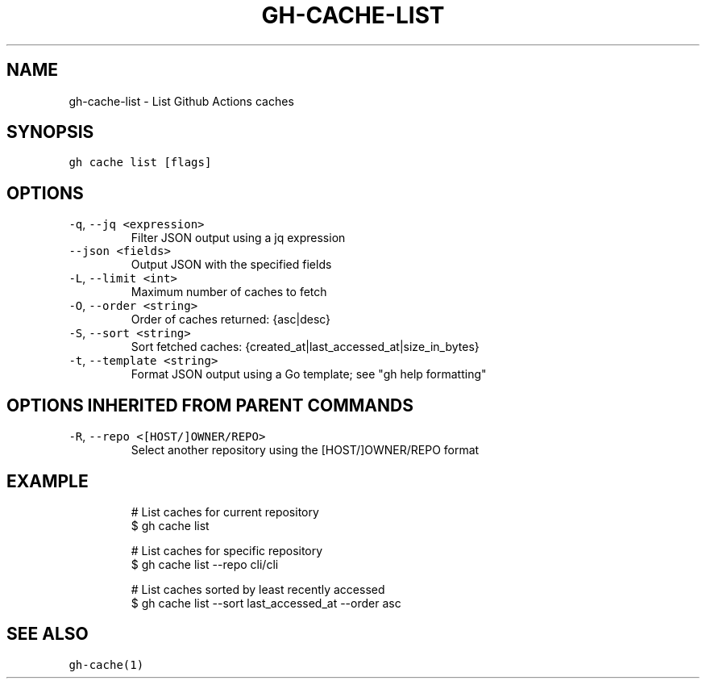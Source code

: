 .nh
.TH "GH-CACHE-LIST" "1" "Oct 2023" "GitHub CLI 2.37.0" "GitHub CLI manual"

.SH NAME
.PP
gh-cache-list - List Github Actions caches


.SH SYNOPSIS
.PP
\fB\fCgh cache list [flags]\fR


.SH OPTIONS
.TP
\fB\fC-q\fR, \fB\fC--jq\fR \fB\fC<expression>\fR
Filter JSON output using a jq expression

.TP
\fB\fC--json\fR \fB\fC<fields>\fR
Output JSON with the specified fields

.TP
\fB\fC-L\fR, \fB\fC--limit\fR \fB\fC<int>\fR
Maximum number of caches to fetch

.TP
\fB\fC-O\fR, \fB\fC--order\fR \fB\fC<string>\fR
Order of caches returned: {asc|desc}

.TP
\fB\fC-S\fR, \fB\fC--sort\fR \fB\fC<string>\fR
Sort fetched caches: {created_at|last_accessed_at|size_in_bytes}

.TP
\fB\fC-t\fR, \fB\fC--template\fR \fB\fC<string>\fR
Format JSON output using a Go template; see "gh help formatting"


.SH OPTIONS INHERITED FROM PARENT COMMANDS
.TP
\fB\fC-R\fR, \fB\fC--repo\fR \fB\fC<[HOST/]OWNER/REPO>\fR
Select another repository using the [HOST/]OWNER/REPO format


.SH EXAMPLE
.PP
.RS

.nf
# List caches for current repository
$ gh cache list

# List caches for specific repository
$ gh cache list --repo cli/cli

# List caches sorted by least recently accessed
$ gh cache list --sort last_accessed_at --order asc


.fi
.RE


.SH SEE ALSO
.PP
\fB\fCgh-cache(1)\fR
